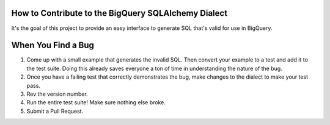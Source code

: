 How to Contribute to the BigQuery SQLAlchemy Dialect
====================================================

It's the goal of this project to provide an easy interface to generate
SQL that's valid for use in BigQuery.

When You Find a Bug
===================

1. Come up with a small example that generates the invalid SQL. Then
   convert your example to a test and add it to the test suite.  Doing
   this already saves everyone a ton of time in understanding the
   nature of the bug.
2. Once you have a failing test that correctly demonstrates the bug,
   make changes to the dialect to make your test pass.
3. Rev the version number.
4. Run the entire test suite! Make sure nothing else broke.
5. Submit a Pull Request.
